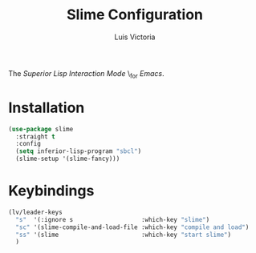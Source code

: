 #+TITLE: Slime Configuration
#+AUTHOR: Luis Victoria
#+PROPERTY: header-args :tangle yes

The /Superior Lisp Interaction Mode/ \_for /Emacs/.

* Installation
#+begin_src emacs-lisp
  (use-package slime
    :straight t
    :config
    (setq inferior-lisp-program "sbcl")
    (slime-setup '(slime-fancy)))
#+end_src

* Keybindings
#+begin_src emacs-lisp
  (lv/leader-keys
    "s"  '(:ignore s                   :which-key "slime")
    "sc" '(slime-compile-and-load-file :which-key "compile and load")
    "ss" '(slime                       :which-key "start slime")
    )
#+end_src
